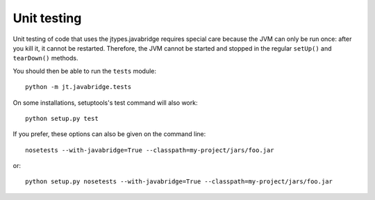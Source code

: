 .. _unit-testing:

Unit testing
============

Unit testing of code that uses the jtypes.javabridge requires special care
because the JVM can only be run once: after you kill it, it cannot be restarted.
Therefore, the JVM cannot be started and stopped in the regular ``setUp()``
and ``tearDown()`` methods.

You should then be able to run the ``tests`` module::

    python -m jt.javabridge.tests

On some installations, setuptools's test command will also work::

    python setup.py test

If you prefer, these options can also be given on the command line::

    nosetests --with-javabridge=True --classpath=my-project/jars/foo.jar

or::

    python setup.py nosetests --with-javabridge=True --classpath=my-project/jars/foo.jar
